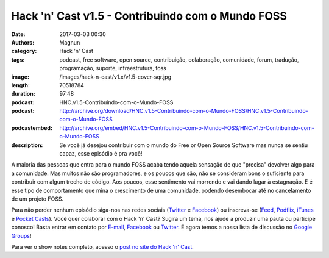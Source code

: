 Hack 'n' Cast v1.5 - Contribuindo com o Mundo FOSS
##################################################
:date: 2017-03-03 00:30
:authors: Magnun
:category: Hack 'n' Cast
:tags: podcast, free software, open source, contribuição, colaboração, comunidade, forum, tradução, programação, suporte, infraestrutura, foss
:image: /images/hack-n-cast/v1.x/v1.5-cover-sqr.jpg
:length: 70518784
:duration: 97:48
:podcast: HNC.v1.5-Contribuindo-com-o-Mundo-FOSS
:podcast: http://archive.org/download/HNC.v1.5-Contribuindo-com-o-Mundo-FOSS/HNC.v1.5-Contribuindo-com-o-Mundo-FOSS
:podcastembed: http://archive.org/embed/HNC.v1.5-Contribuindo-com-o-Mundo-FOSS/HNC.v1.5-Contribuindo-com-o-Mundo-FOSS
:description: Se você já desejou contribuir com o mundo do Free or Open Source Software mas nunca se sentiu capaz, esse episódio é pra você!

A maioria das pessoas que entra para o mundo FOSS acaba tendo aquela sensação de que "precisa" devolver algo para a comunidade. Mas muitos não são programadores, e os poucos que são, não se consideram bons o suficiente para contribuir com algum trecho de código. Aos poucos, esse sentimento vai morrendo e vai dando lugar à estagnação. E é esse tipo de comportamento que mina o crescimento de uma comunidade, podendo desembocar até no cancelamento de um projeto FOSS.

.. image:: {filename}/images/hack-n-cast/v1.x/v1.5-cover-wide.jpg
        :target: {filename}/images/hack-n-cast/v1.x/v1.5-cover-wide.jpg
        :alt: Hack 'n' Cast v1.5 - Contribuindo com o Mundo FOSS
        :align: center

Para não perder nenhum episódio siga-nos nas redes sociais (`Twitter`_ e `Facebook`_) ou inscreva-se (`Feed`_, `Podflix`_, `iTunes`_ e `Pocket Casts`_). Você quer colaborar com o Hack 'n' Cast? Sugira um tema, nos ajude a produzir uma pauta ou participe conosco! Basta entrar em contato por `E-mail`_, `Facebook`_ ou `Twitter`_. E agora temos a nossa lista de discussão no `Google Groups`_!

.. more

.. podcast:: HNC.v1.5-Contribuindo-com-o-Mundo-FOSS
        :rss: http://feeds.feedburner.com/hack-n-cast
        :itunes: https://itunes.apple.com/br/podcast/hack-n-cast/id884916846

Para ver o show notes completo, acesso o `post no site do Hack 'n' Cast`_.

.. Links Gerais
.. _Hack 'n' Cast: /pt/category/hack-n-cast
.. _E-mail: mailto: hackncast@gmail.com
.. _Twitter: http://twitter.com/hackncast
.. _Facebook: http://facebook.com/hackncast
.. _Feed: http://feeds.feedburner.com/hack-n-cast
.. _Podflix: http://podflix.com.br/hackncast/
.. _iTunes: https://itunes.apple.com/br/podcast/hack-n-cast/id884916846?l=en
.. _Pocket Casts: http://pcasts.in/hackncast
.. _Google Groups: https://groups.google.com/forum/?hl=pt-BR#!forum/hackncast

.. _HnC no Telegram: http://t.me/hackncast
.. _post no site do Hack 'n' Cast: http://hackncast.org/v15-contribuindo-com-o-mundo-foss
